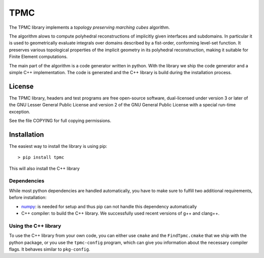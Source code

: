 TPMC
====
.. image:: https://secure.travis-ci.org/tpmc/tpmc.svg?branch=master
  :target: https://travis-ci.org/#!/tpmc/tpmc

The TPMC library implements a *topology preserving marching cubes*
algorithm.

The algorithm alows to compute polyhedral reconstructions of implicitly
given interfaces and subdomains. In particular it is used to
geometrically evaluate integrals over domains described by a fist-order,
conforming level-set function. It preserves various topological
properties of the implicit geometry in its polyhedral reconstruction,
making it suitable for Finite Element computations.

The main part of the algorithm is a code generator written in python.
With the library we ship the code generator and a simple C++
implementation. The code is generated and the C++ library is build
during the installation process.

License
-------

The TPMC library, headers and test programs are free open-source
software, dual-licensed under version 3 or later of the GNU Lesser
General Public License and version 2 of the GNU General Public License
with a special run-time exception.

See the file COPYING for full copying permissions.

Installation
------------

The easiest way to install the library is using pip:

::

    > pip install tpmc

This will also install the C++ library

Dependencies
~~~~~~~~~~~~

While most python dependencies are handled automatically, you have to
make sure to fulfill two additional requirements, before installation:

- `numpy <http://www.numpy.org/>`__: is needed for setup and thus pip
  can not handle this dependency automatically

- C++ compiler: to build the C++ library. We successfully used recent
  versions of g++ and clang++.

Using the C++ library
~~~~~~~~~~~~~~~~~~~~~

To use the C++ library from your own code, you can either use ``cmake``
and the ``FindTpmc.cmake`` that we ship with the python package, or you
use the ``tpmc-config`` program, which can give you information about
the necessary compiler flags. It behaves similar to ``pkg-config``.
